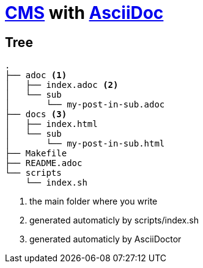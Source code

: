 = https://en.wikipedia.org/wiki/Content_management_system[CMS] with https://docs.asciidoctor.org/asciidoc/latest/[AsciiDoc]

== Tree

----
.
├── adoc <1>
│   ├── index.adoc <2>
│   └── sub
│       └── my-post-in-sub.adoc
├── docs <3>
│   ├── index.html
│   └── sub
│       └── my-post-in-sub.html
├── Makefile
├── README.adoc
└── scripts
    └── index.sh
----
<1> the main folder where you write
<2> generated automaticly by scripts/index.sh
<2> generated automaticly by AsciiDoctor
